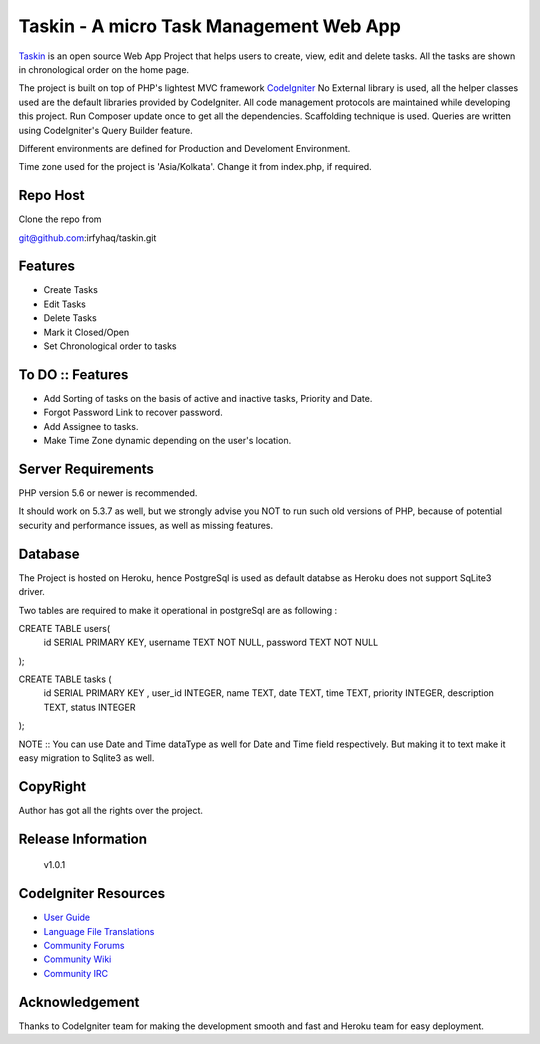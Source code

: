 ########################################
Taskin - A micro Task Management Web App
########################################

`Taskin <https://taskin.herokuapp.com>`_ is an open source Web App Project that helps users to create, view, edit and delete tasks. All the tasks are shown in chronological order on the home page.

The project is built on top of PHP's lightest MVC framework `CodeIgniter <https://www.codeigniter.com/>`_ No External library is used, all the helper classes used are the default libraries provided by CodeIgniter. All code management protocols are maintained while developing this project. Run Composer update once to get all the dependencies. Scaffolding technique is used. Queries are written using CodeIgniter's Query Builder feature.

Different environments are defined for Production and Develoment Environment. 

Time zone used for the project is 'Asia/Kolkata'. Change it from index.php, if required.

*********
Repo Host
*********

Clone the repo from

git@github.com:irfyhaq/taskin.git

**************************
Features
**************************
* Create Tasks
* Edit Tasks
* Delete Tasks
* Mark it Closed/Open
* Set Chronological order to tasks

**************************
To DO :: Features
**************************

* Add Sorting of tasks on the basis of active and inactive tasks, Priority and Date.
* Forgot Password Link to recover password.
* Add Assignee to tasks.
* Make Time Zone dynamic depending on the user's location.

*******************
Server Requirements
*******************

PHP version 5.6 or newer is recommended.

It should work on 5.3.7 as well, but we strongly advise you NOT to run
such old versions of PHP, because of potential security and performance
issues, as well as missing features.

********
Database
********

The Project is hosted on Heroku, hence PostgreSql is used as default databse as Heroku does not support SqLite3 driver.

Two tables are required to make it operational in postgreSql are as following : 

CREATE TABLE users(
   id  SERIAL PRIMARY KEY,
   username           TEXT      NOT NULL,
   password           TEXT       NOT NULL
);

CREATE TABLE tasks ( 
	id SERIAL PRIMARY KEY , 
	user_id INTEGER, 
	name TEXT, 
	date TEXT, 
	time TEXT, 
	priority INTEGER, 
	description TEXT, 
	status INTEGER 
);

NOTE :: You can use Date and Time dataType as well for Date and Time field respectively. But making it to text make it easy migration to Sqlite3 as well.

*********
CopyRight
*********

Author has got all the rights over the project.

*******************
Release Information
*******************
 v1.0.1

*********************
CodeIgniter Resources
*********************

-  `User Guide <https://codeigniter.com/docs>`_
-  `Language File Translations <https://github.com/bcit-ci/codeigniter3-translations>`_
-  `Community Forums <http://forum.codeigniter.com/>`_
-  `Community Wiki <https://github.com/bcit-ci/CodeIgniter/wiki>`_
-  `Community IRC <https://webchat.freenode.net/?channels=%23codeigniter>`_

***************
Acknowledgement
***************

Thanks to CodeIgniter team for making the development smooth and fast and Heroku team for easy deployment.

